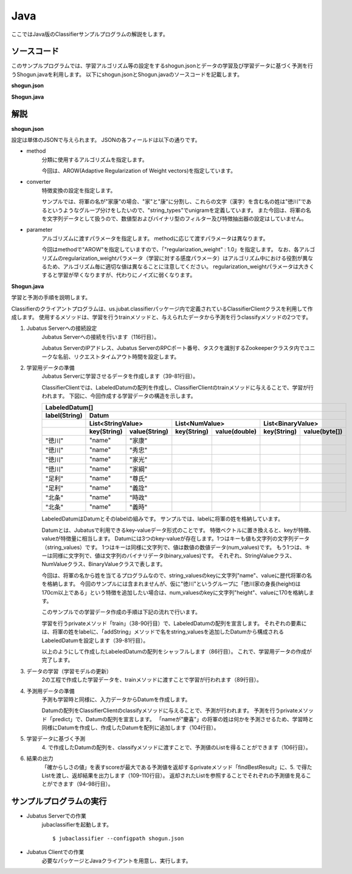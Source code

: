 Java
==========================

ここではJava版のClassifierサンプルプログラムの解説をします。

--------------------------------
ソースコード
--------------------------------

このサンプルプログラムでは、学習アルゴリズム等の設定をするshogun.jsonとデータの学習及び学習データに基づく予測を行うShogun.javaを利用します。
以下にshogun.jsonとShogun.javaのソースコードを記載します。

**shogun.json**

.. code-block:: js
 :linenos:

 {
   "method": "AROW",
   "converter": {
     "num_filter_types": {},
     "num_filter_rules": [],
     "string_filter_types": {},
     "string_filter_rules": [],
     "num_types": {},
     "num_rules": [],
     "string_types": {
       "unigram": { "method": "ngram", "char_num": "1" }
     },
     "string_rules": [
       { "key": "*", "type": "unigram", "sample_weight": "bin", "global_weight": "bin" }
     ]
   },
   "parameter": {
     "regularization_weight" : 1.0
   }
 }

**Shogun.java**

.. code-block:: java
 :linenos:

 package us.jubat.example.shogun;

 import java.io.OutputStreamWriter;
 import java.util.ArrayList;
 import java.util.Arrays;
 import java.util.Collections;
 import java.util.List;
 import java.util.Random;

 import us.jubat.classifier.ClassifierClient;
 import us.jubat.classifier.EstimateResult;
 import us.jubat.classifier.LabeledDatum;
 import us.jubat.common.Datum;

 public class Shogun {
     private final ClassifierClient client;
     private final Random random;

     public Shogun(ClassifierClient client) {
         this.client = client;
         this.random = new Random(0);
     }

     /**
      * Helper function for making Datum object.
      * 
      * @param name
      * @return
      */
     private static Datum makeDatum(String name) {
         return new Datum().addString("name", name);
     }

     private static LabeledDatum makeTrain(String tag, String name) {
         return new LabeledDatum(tag, makeDatum(name));
     }

     private void train() {
         LabeledDatum[] trainData = {
                 makeTrain("徳川", "家康"),
                 makeTrain("徳川", "秀忠"),
                 makeTrain("徳川", "家光"),
                 makeTrain("徳川", "家綱"),
                 makeTrain("徳川", "綱吉"),
                 makeTrain("徳川", "家宣"),
                 makeTrain("徳川", "家継"),
                 makeTrain("徳川", "吉宗"),
                 makeTrain("徳川", "家重"),
                 makeTrain("徳川", "家治"),
                 makeTrain("徳川", "家斉"),
                 makeTrain("徳川", "家慶"),
                 makeTrain("徳川", "家定"),
                 makeTrain("徳川", "家茂"),
                 // makeTrain("徳川", "慶喜"),

                 makeTrain("足利", "尊氏"), makeTrain("足利", "義詮"),
                 makeTrain("足利", "義満"),
                 makeTrain("足利", "義持"),
                 makeTrain("足利", "義量"),
                 makeTrain("足利", "義教"),
                 makeTrain("足利", "義勝"),
                 makeTrain("足利", "義政"),
                 makeTrain("足利", "義尚"),
                 makeTrain("足利", "義稙"),
                 makeTrain("足利", "義澄"),
                 makeTrain("足利", "義稙"),
                 makeTrain("足利", "義晴"),
                 makeTrain("足利", "義輝"),
                 makeTrain("足利", "義栄"),
                 // makeTrain("足利", "義昭"),

                 makeTrain("北条", "時政"), makeTrain("北条", "義時"),
                 makeTrain("北条", "泰時"), makeTrain("北条", "経時"),
                 makeTrain("北条", "時頼"), makeTrain("北条", "長時"),
                 makeTrain("北条", "政村"), makeTrain("北条", "時宗"),
                 makeTrain("北条", "貞時"), makeTrain("北条", "師時"),
                 makeTrain("北条", "宗宣"), makeTrain("北条", "煕時"),
                 makeTrain("北条", "基時"), makeTrain("北条", "高時"),
                 makeTrain("北条", "貞顕"),
                // makeTrain("北条", "守時"),
         };
         // prepare training data
         // predict the last ones (that are commented out)
         List<LabeledDatum> t = new ArrayList<LabeledDatum>(
                 Arrays.asList(trainData));
         Collections.shuffle(t, random);

         // run train
         client.train(t);
     }

     private static EstimateResult findBestResult(List<EstimateResult> res) {
         EstimateResult best = null;
         for (EstimateResult r : res) {
             if (best == null || best.score < r.score) {
                 best = r;
             }
         }
         return best;
     }

     private void predict() {
         // predict the last shogun
         Datum[] data = { makeDatum("慶喜"), makeDatum("義昭"), makeDatum("守時"), };
         for (Datum datum : data) {
             List<List<EstimateResult>> res = client.classify(
                     Arrays.asList(datum));
             // get the predicted shogun name
             System.out.println(findBestResult(res.get(0)).label
                     + datum.stringValues.get(0).value);
         }
     }

     public static void main(String[] args) {
         try {
             ClassifierClient client = new ClassifierClient("127.0.0.1", 9199, "test", 1);
             Shogun s = new Shogun(client);
             s.train();
             s.predict();
         } catch (Exception e) {
             e.printStackTrace();
         }
         System.exit(0);
     }
 }


--------------------------------
解説
--------------------------------

**shogun.json**

設定は単体のJSONで与えられます。
JSONの各フィールドは以下の通りです。

* method
    分類に使用するアルゴリズムを指定します。

    今回は、AROW(Adaptive Regularization of Weight vectors)を指定しています。

* converter
    特徴変換の設定を指定します。

    サンプルでは、将軍の名が"家康"の場合、"家"と"康"に分割し、これらの文字（漢字）を含む名の姓は"徳川"であるというようなグループ分けをしたいので、"string_types"でunigramを定義しています。
    また今回は、将軍の名を文字列データとして扱うので、数値型およびバイナリ型のフィルター及び特徴抽出器の設定はしていません。

* parameter
    アルゴリズムに渡すパラメータを指定します。
    methodに応じて渡すパラメータは異なります。

    今回はmethodで"AROW"を指定していますので、「"regularization_weight" : 1.0」を指定します。
    なお、各アルゴリズムのregularization_weightパラメータ（学習に対する感度パラメータ）はアルゴリズム中における役割が異なるため、アルゴリズム毎に適切な値は異なることに注意してください。
    regularization_weightパラメータは大きくすると学習が早くなりますが、代わりにノイズに弱くなります。

**Shogun.java**

学習と予測の手順を説明します。

Classifierのクライアントプログラムは、us.jubat.classifierパッケージ内で定義されているClassifierClientクラスを利用して作成します。
使用するメソッドは、学習を行うtrainメソッドと、与えられたデータから予測を行うclassifyメソッドの2つです。

1. Jubatus Serverへの接続設定
    Jubatus Serverへの接続を行います（116行目）。

    Jubatus ServerのIPアドレス、Jubatus ServerのRPCポート番号、タスクを識別するZookeeperクラスタ内でユニークな名前、リクエストタイムアウト時間を設定します。

2. 学習用データの準備
    Jubatus Serverに学習させるデータを作成します（39-81行目）。

    ClassifierClientでは、LabeledDatumの配列を作成し、ClassifierClientのtrainメソッドに与えることで、学習が行われます。
    下図に、今回作成する学習データの構造を示します。

    +----------------------------------------------------------------------------------------------------+
    |LabeledDatum[]                                                                                      |
    +-------------+--------------------------------------------------------------------------------------+
    |label(String)|Datum                                                                                 |
    +-------------+----------------------------+----------------------------+----------------------------+
    |             |List<StringValue>           |List<NumValue>              |List<BinaryValue>           |
    +-------------+-----------+----------------+------------+---------------+------------+---------------+
    |             |key(String)|value(String)   |key(String) |value(double)  |key(String) |value(byte[])  |
    +=============+===========+================+============+===============+============+===============+
    |"徳川"       |"name"     |"家康"          |            |               |            |               |
    +-------------+-----------+----------------+------------+---------------+------------+---------------+
    |"徳川"       |"name"     |"秀忠"          |            |               |            |               |
    +-------------+-----------+----------------+------------+---------------+------------+---------------+
    |"徳川"       |"name"     |"家光"          |            |               |            |               |
    +-------------+-----------+----------------+------------+---------------+------------+---------------+
    |"徳川"       |"name"     |"家綱"          |            |               |            |               |
    +-------------+-----------+----------------+------------+---------------+------------+---------------+
    |"足利"       |"name"     |"尊氏"          |            |               |            |               |
    +-------------+-----------+----------------+------------+---------------+------------+---------------+
    |"足利"       |"name"     |"義詮"          |            |               |            |               |
    +-------------+-----------+----------------+------------+---------------+------------+---------------+
    |"北条"       |"name"     |"時政"          |            |               |            |               |
    +-------------+-----------+----------------+------------+---------------+------------+---------------+
    |"北条"       |"name"     |"義時"          |            |               |            |               |
    +-------------+-----------+----------------+------------+---------------+------------+---------------+

    LabeledDatumはDatumとそのlabelの組みです。
    サンプルでは、labelに将軍の姓を格納しています。

    Datumとは、Jubatusで利用できるkey-valueデータ形式のことです。
    特徴ベクトルに置き換えると、keyが特徴、valueが特徴量に相当します。
    Datumには3つのkey-valueが存在します。1つはキーも値も文字列の文字列データ（string_values）です。
    1つはキーは同様に文字列で、値は数値の数値データ(num_values)です。
    もう1つは、キーは同様に文字列で、値は文字列のバイナリデータ(binary_values)です。
    それぞれ、StringValueクラス、NumValueクラス、BinaryValueクラスで表します。

    今回は、将軍の名から姓を当てるプログラムなので、string_valuesのkeyに文字列"name"、valueに歴代将軍の名を格納します。
    今回のサンプルには含まれませんが、仮に"徳川"というグループに「徳川家の身長(height)は170cm以上である」という特徴を追加したい場合は、num_valuesのkeyに文字列"height"、valueに170を格納します。

    このサンプルでの学習データ作成の手順は下記の流れで行います。

    学習を行うprivateメソッド「train」（38-90行目）で、LabeledDatumの配列を宣言します。
    それぞれの要素には、将軍の姓をlabelに、「addString」メソッドで名をstring_valuesを追加したDatumから構成されるLabeledDatumを設定します（39-81行目）。

    以上のようにして作成したLabeledDatumの配列をシャッフルします（86行目）。
    これで、学習用データの作成が完了します。

3. データの学習（学習モデルの更新）
    2の工程で作成した学習データを、trainメソッドに渡すことで学習が行われます（89行目）。

4. 予測用データの準備
    予測も学習時と同様に、入力データからDatumを作成します。

    Datumの配列をClassifierClientのclassifyメソッドに与えることで、予測が行われます。
    予測を行うprivateメソッド「predict」で、Datumの配列を宣言します。
    「nameが"慶喜"」の将軍の姓は何かを予測させるため、学習時と同様にDatumを作成し、作成したDatumを配列に追加します（104行目）。

5. 学習データに基づく予測
    4\. で作成したDatumの配列を、classifyメソッドに渡すことで、予測値のListを得ることができます（106行目）。

6. 結果の出力
    「確からしさの値」を表すscoreが最大である予測値を返却するprivateメソッド「findBestResult」に、5. で得たListを渡し、返却結果を出力します（109-110行目）。
    返却されたListを参照することでそれぞれの予測値を見ることができます（94-98行目）。


------------------------------------
サンプルプログラムの実行
------------------------------------

* Jubatus Serverでの作業
    jubaclassifierを起動します。

    ::

     $ jubaclassifier --configpath shogun.json

* Jubatus Clientでの作業
    必要なパッケージとJavaクライアントを用意し、実行します。
